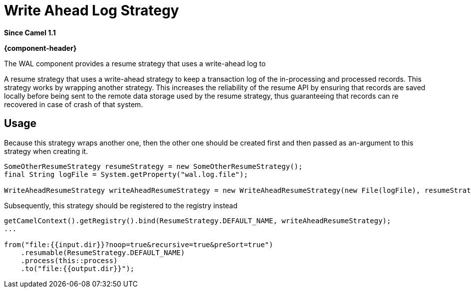 = WAL Component
:doctitle: Write Ahead Log Strategy
:shortname: wal
:artifactid: camel-wal
:description: A write-ahead resume strategy
:since: 1.1
:supportlevel: Stable
:core:
//Manually maintained attributes

*Since Camel {since}*

*{component-header}*

The WAL component provides a resume strategy that uses a write-ahead log to

A resume strategy that uses a write-ahead strategy to keep a transaction log of the in-processing and processed records. This strategy works by wrapping another strategy. This increases the reliability of the resume API by ensuring that records are saved locally before being sent to the remote data storage used by the resume strategy, thus guaranteeing that records can re recovered in case of crash of that system.


== Usage

Because this strategy wraps another one, then the other one should be created first and then passed as an-argument to this strategy when creating it.

[source,java]
----
SomeOtherResumeStrategy resumeStrategy = new SomeOtherResumeStrategy();
final String logFile = System.getProperty("wal.log.file");

WriteAheadResumeStrategy writeAheadResumeStrategy = new WriteAheadResumeStrategy(new File(logFile), resumeStrategy);
----

Subsequently, this strategy should be registered to the registry instead

[source,java]
----
getCamelContext().getRegistry().bind(ResumeStrategy.DEFAULT_NAME, writeAheadResumeStrategy);
...

from("file:{{input.dir}}?noop=true&recursive=true&preSort=true")
    .resumable(ResumeStrategy.DEFAULT_NAME)
    .process(this::process)
    .to("file:{{output.dir}}");
----
